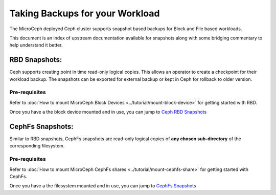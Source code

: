 ================================
Taking Backups for your Workload
================================

The MicroCeph deployed Ceph cluster supports snapshot based backups
for Block and File based workloads.

This document is an index of upstream documentation available for snapshots
along with some bridging commentary to help understand it better.

RBD Snapshots:
--------------

Ceph supports creating point in time read-only logical copies. This allows
an operator to create a checkpoint for their workload backup. The snapshots
can be exported for external backup or kept in Ceph for rollback to older version.

Pre-requisites
++++++++++++++

Refer to :doc:`How to mount MicroCeph Block Devices <../tutorial/mount-block-device>`
for getting started with RBD.

Once you have a the block device mounted and in use, you can jump to
`Ceph RBD Snapshots`_

CephFs Snapshots:
-----------------

Similar to RBD snapshots, CephFs snapshots are read-only logical copies of **any chosen sub-directory**
of the corresponding filesystem.

Pre-requisites
++++++++++++++

Refer to :doc:`How to mount MicroCeph CephFs shares <../tutorial/mount-cephfs-share>`
for getting started with CephFs.

Once you have a the filesystem mounted and in use, you can jump to
`CephFs Snapshots`_

.. LINKS

.. _Ceph RBD Snapshots: https://docs.ceph.com/en/latest/rbd/rbd-snapshot/
.. _CephFs Snapshots: https://docs.ceph.com/en/latest/dev/cephfs-snapshots/